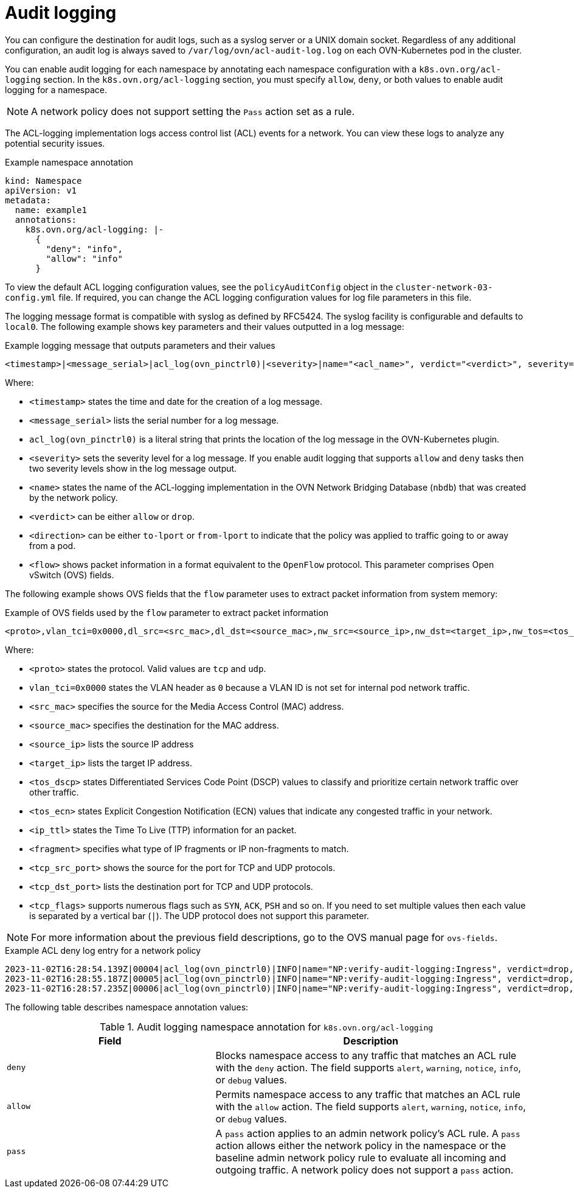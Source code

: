 // Module included in the following assemblies:
//
// * networking/network_security/logging-network-security.adoc

:_mod-docs-content-type: CONCEPT
[id="nw-networkpolicy-audit-concept_{context}"]
= Audit logging

You can configure the destination for audit logs, such as a syslog server or a UNIX domain socket.
Regardless of any additional configuration, an audit log is always saved to `/var/log/ovn/acl-audit-log.log` on each OVN-Kubernetes pod in the cluster.

You can enable audit logging for each namespace by annotating each namespace configuration with a `k8s.ovn.org/acl-logging` section. In the `k8s.ovn.org/acl-logging` section, you must specify `allow`, `deny`, or both values to enable audit logging for a namespace.

[NOTE]
====
A network policy does not support setting the `Pass` action set as a rule.
====

The ACL-logging implementation logs access control list (ACL) events for a network. You can view these logs to analyze any potential security issues.

.Example namespace annotation
[source,yaml]
----
kind: Namespace
apiVersion: v1
metadata:
  name: example1
  annotations:
    k8s.ovn.org/acl-logging: |-
      {
        "deny": "info",
        "allow": "info"
      }
----

To view the default ACL logging configuration values, see the `policyAuditConfig` object in the `cluster-network-03-config.yml` file. If required, you can change the ACL logging configuration values for log file parameters in this file.

The logging message format is compatible with syslog as defined by RFC5424. The syslog facility is configurable and defaults to `local0`. The following example shows key parameters and their values outputted in a log message:

.Example logging message that outputs parameters and their values
[source,terminal]
----
<timestamp>|<message_serial>|acl_log(ovn_pinctrl0)|<severity>|name="<acl_name>", verdict="<verdict>", severity="<severity>", direction="<direction>": <flow>
----

Where:

* `<timestamp>` states the time and date for the creation of a log message.
* `<message_serial>` lists the serial number for a log message.
* `acl_log(ovn_pinctrl0)` is a literal string that prints the location of the log message in the OVN-Kubernetes plugin.
* `<severity>` sets the severity level for a log message. If you enable audit logging that supports `allow` and `deny` tasks then two severity levels show in the log message output.
* `<name>` states the name of the ACL-logging implementation in the OVN Network Bridging Database (`nbdb`) that was created by the network policy.
* `<verdict>` can be either `allow` or `drop`.
* `<direction>` can be either `to-lport` or `from-lport` to indicate that the policy was applied to traffic going to or away from a pod.
* `<flow>` shows packet information in a format equivalent to the `OpenFlow` protocol. This parameter comprises Open vSwitch (OVS) fields.

The following example shows OVS fields that the `flow` parameter uses to extract packet information from system memory:

.Example of OVS fields used by the `flow` parameter to extract packet information
[source,terminal]
----
<proto>,vlan_tci=0x0000,dl_src=<src_mac>,dl_dst=<source_mac>,nw_src=<source_ip>,nw_dst=<target_ip>,nw_tos=<tos_dscp>,nw_ecn=<tos_ecn>,nw_ttl=<ip_ttl>,nw_frag=<fragment>,tp_src=<tcp_src_port>,tp_dst=<tcp_dst_port>,tcp_flags=<tcp_flags>
----

Where:

* `<proto>` states the protocol. Valid values are `tcp` and `udp`.
* `vlan_tci=0x0000` states the VLAN header as `0` because a VLAN ID is not set for internal pod network traffic.
* `<src_mac>` specifies the source for the Media Access Control (MAC) address.
* `<source_mac>` specifies the destination for the MAC address.
* `<source_ip>` lists the source IP address
* `<target_ip>` lists the target IP address.
* `<tos_dscp>` states Differentiated Services Code Point (DSCP) values to classify and prioritize certain network traffic over other traffic.
* `<tos_ecn>` states Explicit Congestion Notification (ECN) values that indicate any congested traffic in your network.
* `<ip_ttl>` states the Time To Live (TTP) information for an packet.
* `<fragment>` specifies what type of IP fragments or IP non-fragments to match.
* `<tcp_src_port>` shows the source for the port for TCP and UDP protocols.
* `<tcp_dst_port>` lists the destination port for TCP and UDP protocols.
* `<tcp_flags>` supports numerous flags such as `SYN`, `ACK`, `PSH` and so on. If you need to set multiple values then each value is separated by a vertical bar (`|`). The UDP protocol does not support this parameter.

[NOTE]
====
For more information about the previous field descriptions, go to the OVS manual page for `ovs-fields`.
====

.Example ACL deny log entry for a network policy
[source,text]
----
2023-11-02T16:28:54.139Z|00004|acl_log(ovn_pinctrl0)|INFO|name="NP:verify-audit-logging:Ingress", verdict=drop, severity=alert, direction=to-lport: tcp,vlan_tci=0x0000,dl_src=0a:58:0a:81:02:01,dl_dst=0a:58:0a:81:02:23,nw_src=10.131.0.39,nw_dst=10.129.2.35,nw_tos=0,nw_ecn=0,nw_ttl=62,nw_frag=no,tp_src=58496,tp_dst=8080,tcp_flags=syn
2023-11-02T16:28:55.187Z|00005|acl_log(ovn_pinctrl0)|INFO|name="NP:verify-audit-logging:Ingress", verdict=drop, severity=alert, direction=to-lport: tcp,vlan_tci=0x0000,dl_src=0a:58:0a:81:02:01,dl_dst=0a:58:0a:81:02:23,nw_src=10.131.0.39,nw_dst=10.129.2.35,nw_tos=0,nw_ecn=0,nw_ttl=62,nw_frag=no,tp_src=58496,tp_dst=8080,tcp_flags=syn
2023-11-02T16:28:57.235Z|00006|acl_log(ovn_pinctrl0)|INFO|name="NP:verify-audit-logging:Ingress", verdict=drop, severity=alert, direction=to-lport: tcp,vlan_tci=0x0000,dl_src=0a:58:0a:81:02:01,dl_dst=0a:58:0a:81:02:23,nw_src=10.131.0.39,nw_dst=10.129.2.35,nw_tos=0,nw_ecn=0,nw_ttl=62,nw_frag=no,tp_src=58496,tp_dst=8080,tcp_flags=syn
----

The following table describes namespace annotation values:

.Audit logging namespace annotation for `k8s.ovn.org/acl-logging`
[cols=".^4,.^6a",options="header"]
|====
|Field|Description

|`deny`
|Blocks namespace access to any traffic that matches an ACL rule with the `deny` action. The field supports `alert`, `warning`, `notice`, `info`, or `debug` values.

|`allow`
|Permits namespace access to any traffic that matches an ACL rule with the `allow` action. The field supports `alert`, `warning`, `notice`, `info`, or `debug` values.

|`pass`
|A `pass` action applies to an admin network policy's ACL rule. A `pass` action allows either the network policy in the namespace or the baseline admin network policy rule to evaluate all incoming and outgoing traffic. A network policy does not support a `pass` action.
|====